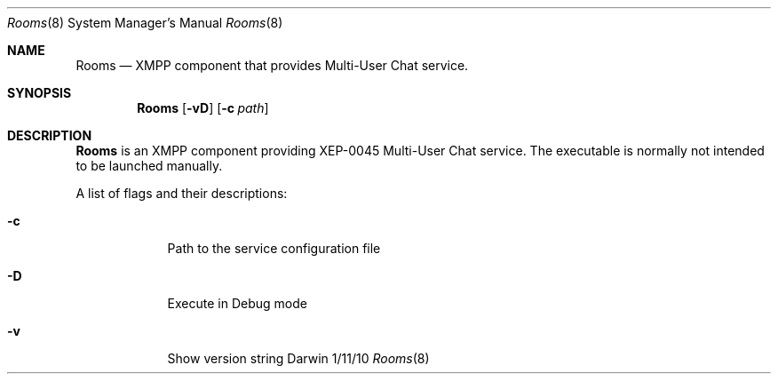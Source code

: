 .\"Modified from man(1) of FreeBSD, the NetBSD mdoc.template, and mdoc.samples.
.\"See Also:
.\"man mdoc.samples for a complete listing of options
.\"man mdoc for the short list of editing options
.\"/usr/share/misc/mdoc.template
.Dd 1/11/10               \" DATE 
.Dt Rooms 8      \" Program name and manual section number 
.Os Darwin
.Sh NAME                 \" Section Header - required - don't modify 
.Nm Rooms
.\" The following lines are read in generating the apropos(man -k) database. Use only key
.\" words here as the database is built based on the words here and in the .ND line. 
.\" Use .Nm macro to designate other names for the documented program.
.Nd XMPP component that provides Multi-User Chat service.
.Sh SYNOPSIS             \" Section Header - required - don't modify
.Nm
.Op Fl vD              \" [-vD]
.Op Fl c Ar path         \" [-c path] 
.Sh DESCRIPTION          \" Section Header - required - don't modify
.Nm
is an XMPP component providing XEP-0045 Multi-User Chat service.
The executable is normally not intended to be launched manually.
.Pp
A list of flags and their descriptions:
.Bl -tag -width -indent  \" Differs from above in tag removed 
.It Fl c                 \"-a flag as a list item
Path to the service configuration file
.It Fl D
Execute in Debug mode
.It Fl v
Show version string
.El                      \" Ends the list
.Pp
.\" .Sh ENVIRONMENT      \" May not be needed
.\" .Bl -tag -width "ENV_VAR_1" -indent \" ENV_VAR_1 is width of the string ENV_VAR_1
.\" .It Ev ENV_VAR_1
.\" Description of ENV_VAR_1
.\" .It Ev ENV_VAR_2
.\" Description of ENV_VAR_2
.\" .El